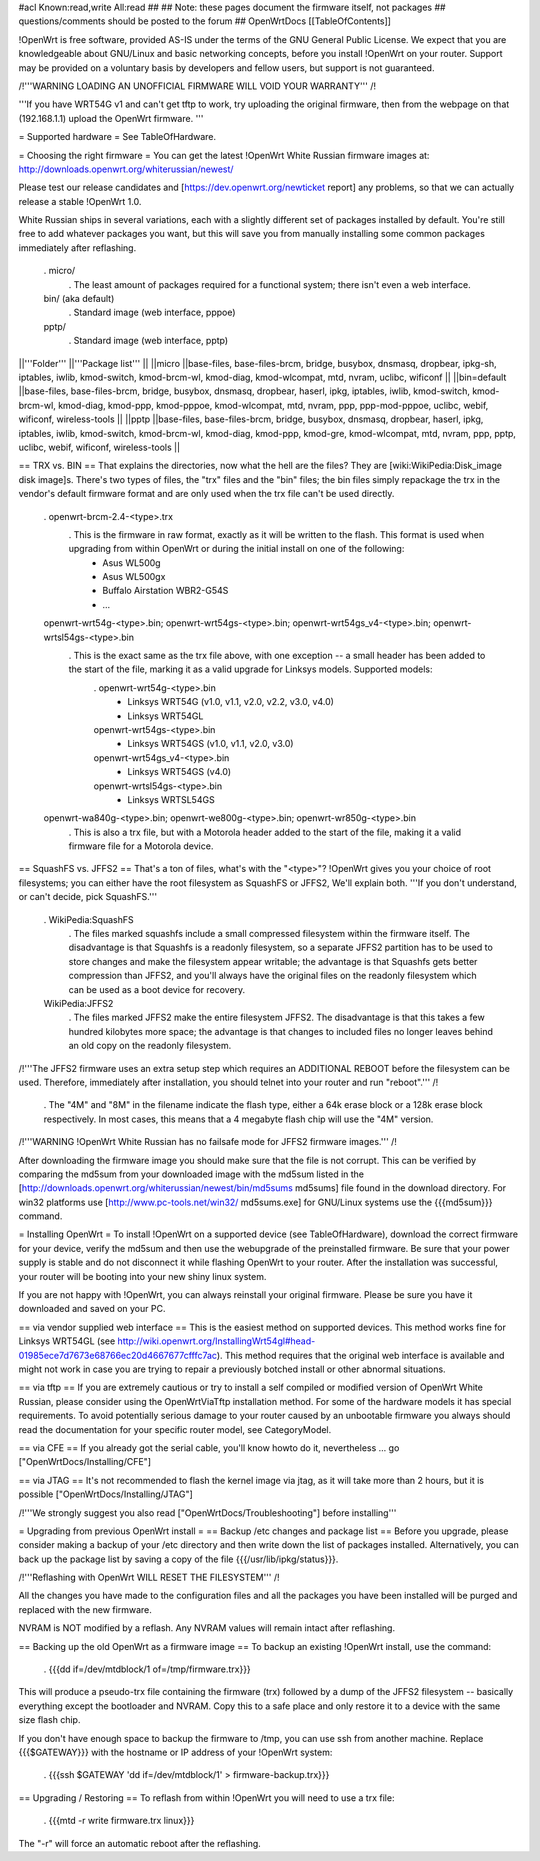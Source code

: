 #acl Known:read,write All:read
##
## Note: these pages document the firmware itself, not packages
##       questions/comments should be posted to the forum
##
OpenWrtDocs [[TableOfContents]]

!OpenWrt is free software, provided AS-IS under the terms of the GNU General Public License. We expect that you are knowledgeable about GNU/Linux and basic networking concepts, before you install !OpenWrt on your router. Support may be provided on a voluntary basis by developers and fellow users, but support is not guaranteed.

/!\ '''WARNING LOADING AN UNOFFICIAL FIRMWARE WILL VOID YOUR WARRANTY''' /!\

'''If you have WRT54G v1 and can't get tftp to work, try uploading the original firmware, then from the webpage on that (192.168.1.1) upload the OpenWrt firmware. '''

= Supported hardware =
See TableOfHardware.

= Choosing the right firmware =
You can get the latest !OpenWrt White Russian firmware images at: http://downloads.openwrt.org/whiterussian/newest/

Please test our release candidates and [https://dev.openwrt.org/newticket report] any problems, so that we can actually release a stable !OpenWrt 1.0.

White Russian ships in several variations, each with a slightly different set of packages installed by default. You're still free to add whatever packages you want, but this will save you from manually installing some common packages immediately after reflashing.

 . micro/
  . The least amount of packages required for a functional system; there isn't even a web interface.
 bin/ (aka default)
  . Standard image (web interface, pppoe)
 pptp/
  . Standard image (web interface, pptp)

||'''Folder''' ||'''Package list''' ||
||micro ||base-files, base-files-brcm, bridge, busybox, dnsmasq, dropbear, ipkg-sh, iptables, iwlib, kmod-switch, kmod-brcm-wl, kmod-diag, kmod-wlcompat, mtd, nvram, uclibc, wificonf ||
||bin=default ||base-files, base-files-brcm, bridge, busybox, dnsmasq, dropbear, haserl, ipkg, iptables, iwlib, kmod-switch, kmod-brcm-wl, kmod-diag, kmod-ppp, kmod-pppoe, kmod-wlcompat, mtd, nvram, ppp, ppp-mod-pppoe, uclibc, webif, wificonf, wireless-tools ||
||pptp ||base-files, base-files-brcm, bridge, busybox, dnsmasq, dropbear, haserl, ipkg, iptables, iwlib, kmod-switch, kmod-brcm-wl, kmod-diag, kmod-ppp, kmod-gre, kmod-wlcompat, mtd, nvram, ppp, pptp, uclibc, webif, wificonf, wireless-tools ||


== TRX vs. BIN ==
That explains the directories, now what the hell are the files? They are [wiki:WikiPedia:Disk_image disk image]s. There's two types of files, the "trx" files and the "bin" files; the bin files simply repackage the trx in the vendor's default firmware format and are only used when the trx file can't be used directly.

 . openwrt-brcm-2.4-<type>.trx
  . This is the firmware in raw format, exactly as it will be written to the flash. This format is used when upgrading from within OpenWrt or during the initial install on one of the following:
   * Asus WL500g
   * Asus WL500gx
   * Buffalo Airstation WBR2-G54S
   * ...
 openwrt-wrt54g-<type>.bin; openwrt-wrt54gs-<type>.bin; openwrt-wrt54gs_v4-<type>.bin; openwrt-wrtsl54gs-<type>.bin
  . This is the exact same as the trx file above, with one exception -- a small header has been added to the start of the file, marking it as a valid upgrade for Linksys models. Supported models:
   . openwrt-wrt54g-<type>.bin
    * Linksys WRT54G (v1.0, v1.1, v2.0, v2.2, v3.0, v4.0)
    * Linksys WRT54GL
   openwrt-wrt54gs-<type>.bin
    * Linksys WRT54GS (v1.0, v1.1, v2.0, v3.0)
   openwrt-wrt54gs_v4-<type>.bin
    * Linksys WRT54GS (v4.0)
   openwrt-wrtsl54gs-<type>.bin
    * Linksys WRTSL54GS
 openwrt-wa840g-<type>.bin; openwrt-we800g-<type>.bin; openwrt-wr850g-<type>.bin
  . This is also a trx file, but with a Motorola header added to the start of the file, making it a valid firmware file for a Motorola device.

== SquashFS vs. JFFS2 ==
That's a ton of files, what's with the "<type>"? !OpenWrt gives you your choice of root filesystems; you can either have the root filesystem as SquashFS or JFFS2, We'll explain both. '''If you don't understand, or can't decide, pick SquashFS.'''

 . WikiPedia:SquashFS
  . The files marked squashfs include a small compressed filesystem within the firmware itself. The disadvantage is that Squashfs is a readonly filesystem, so a separate JFFS2 partition has to be used to store changes and make the filesystem appear writable; the advantage is that Squashfs gets better compression than JFFS2, and you'll always have the original files on the readonly filesystem which can be used as a boot device for recovery.
 WikiPedia:JFFS2
  . The files marked JFFS2 make the entire filesystem JFFS2. The disadvantage is that this takes a few hundred kilobytes more space; the advantage is that changes to included files no longer leaves behind an old copy on the readonly filesystem.

/!\ '''The JFFS2 firmware uses an extra setup step which requires an ADDITIONAL REBOOT before the filesystem can be used. Therefore, immediately after installation, you should telnet into your router and run "reboot".''' /!\

 . The "4M" and "8M" in the filename indicate the flash type, either a 64k erase block or a 128k erase block respectively. In most cases, this means that a 4 megabyte flash chip will use the "4M" version.

/!\ '''WARNING !OpenWrt White Russian has no failsafe mode for JFFS2 firmware images.''' /!\

After downloading the firmware image you should make sure that the file is not corrupt. This can be verified by comparing the md5sum from your downloaded image with the md5sum listed in the [http://downloads.openwrt.org/whiterussian/newest/bin/md5sums md5sums] file found in the download directory. For win32 platforms use [http://www.pc-tools.net/win32/ md5sums.exe] for GNU/Linux systems use the {{{md5sum}}} command.

= Installing OpenWrt =
To install !OpenWrt on a supported device (see TableOfHardware), download the correct firmware for your device, verify the md5sum and then use the webupgrade of the preinstalled firmware. Be sure that your power supply is stable and do not disconnect it while flashing OpenWrt to your router. After the installation was successful, your router will be booting into your new shiny linux system.

If you are not happy with !OpenWrt, you can always reinstall your original firmware. Please be sure you have it downloaded and saved on your PC.

== via vendor supplied web interface ==
This is the easiest method on supported devices. This method works fine for Linksys WRT54GL (see http://wiki.openwrt.org/InstallingWrt54gl#head-01985ece7d7673e68766ec20d4667677cfffc7ac). This method requires that the original web interface is available and might not work in case you are trying to repair a previously botched install or other abnormal situations.

== via tftp ==
If you are extremely cautious or try to install a self compiled or modified version of OpenWrt White Russian, please consider using the OpenWrtViaTftp installation method. For some of the hardware models it has special requirements. To avoid potentially serious damage to your router caused by an unbootable firmware you always should read the documentation for your specific router model, see CategoryModel.

== via CFE ==
If you already got the serial cable, you'll know howto do it, nevertheless ... go ["OpenWrtDocs/Installing/CFE"]

== via JTAG ==
It's not recommended to flash the kernel image via jtag, as it will take more than 2 hours, but it is possible ["OpenWrtDocs/Installing/JTAG"]

/!\ '''We strongly suggest you also read ["OpenWrtDocs/Troubleshooting"] before installing'''

= Upgrading from previous OpenWrt install =
== Backup /etc changes and package list ==
Before you upgrade, please consider making a backup of your /etc directory and then write down the list of packages installed.
Alternatively, you can back up the package list by saving a copy of the file {{{/usr/lib/ipkg/status}}}.

/!\ '''Reflashing with OpenWrt WILL RESET THE FILESYSTEM''' /!\

All the changes you have made to the configuration files and all the packages you have been installed will be purged and replaced with the new firmware.

NVRAM is NOT modified by a reflash. Any NVRAM values will remain intact after reflashing.

== Backing up the old OpenWrt as a firmware image ==
To backup an existing !OpenWrt install, use the command:

 . {{{dd if=/dev/mtdblock/1 of=/tmp/firmware.trx}}}

This will produce a pseudo-trx file containing the firmware (trx) followed by a dump of the JFFS2 filesystem -- basically everything except the bootloader and NVRAM. Copy this to a safe place and only restore it to a device with the same size flash chip.

If you don't have enough space to backup the firmware to /tmp, you can use ssh from another machine. Replace {{{$GATEWAY}}} with the hostname or IP address of your !OpenWrt system:

 . {{{ssh $GATEWAY 'dd if=/dev/mtdblock/1' > firmware-backup.trx}}}

== Upgrading / Restoring ==
To reflash from within !OpenWrt you will need to use a trx file:

 . {{{mtd -r write firmware.trx linux}}}

The "-r" will force an automatic reboot after the reflashing.
